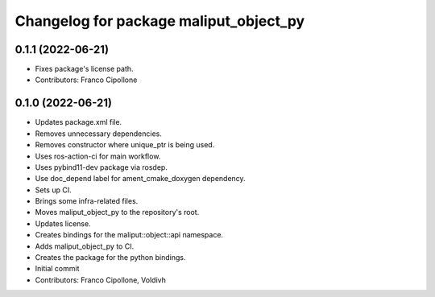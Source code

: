 ^^^^^^^^^^^^^^^^^^^^^^^^^^^^^^^^^^^^^^^
Changelog for package maliput_object_py
^^^^^^^^^^^^^^^^^^^^^^^^^^^^^^^^^^^^^^^

0.1.1 (2022-06-21)
------------------
* Fixes package's license path.
* Contributors: Franco Cipollone

0.1.0 (2022-06-21)
------------------
* Updates package.xml file.
* Removes unnecessary dependencies.
* Removes constructor where unique_ptr is being used.
* Uses ros-action-ci for main workflow.
* Uses pybind11-dev package via rosdep.
* Use doc_depend label for ament_cmake_doxygen dependency.
* Sets up CI.
* Brings some infra-related files.
* Moves maliput_object_py to the repository's root.
* Updates license.
* Creates bindings for the maliput::object::api namespace.
* Adds maliput_object_py to CI.
* Creates the package for the python bindings.
* Initial commit
* Contributors: Franco Cipollone, Voldivh
